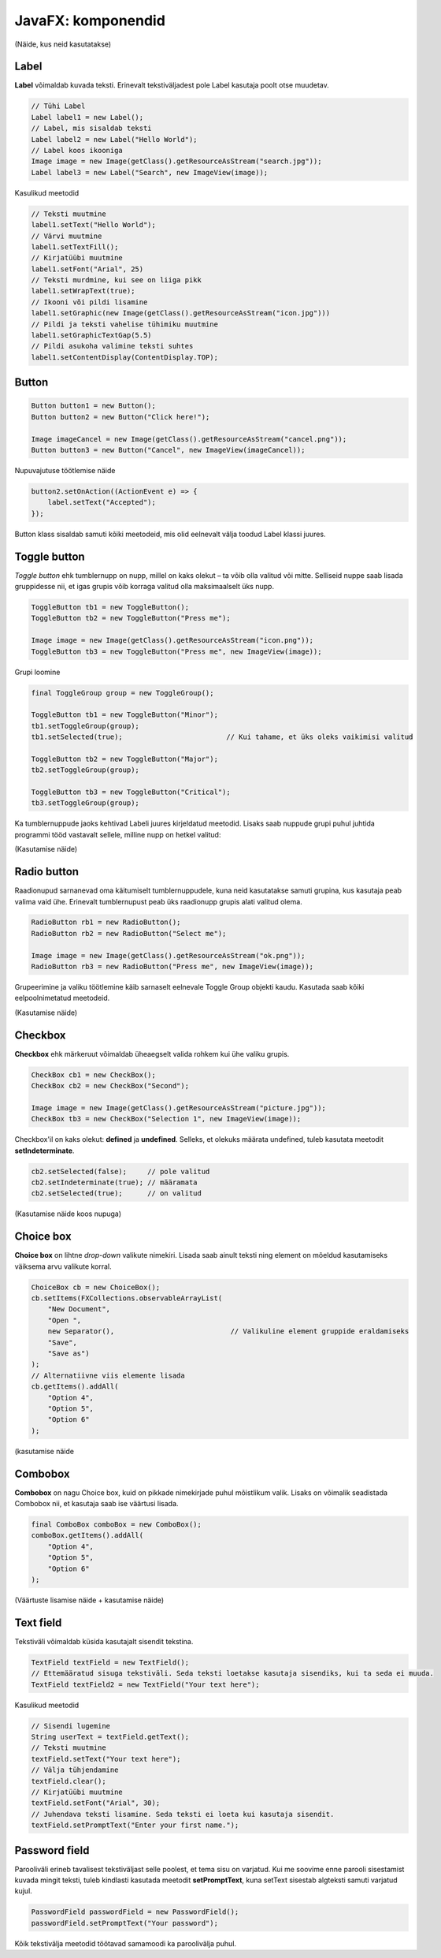 ===================
JavaFX: komponendid
===================

(Näide, kus neid kasutatakse)

Label
=====

.. image:: images/Labels.PNG

**Label** võimaldab kuvada teksti. Erinevalt tekstiväljadest pole Label kasutaja poolt otse muudetav.

.. code-block:: java

    // Tühi Label
    Label label1 = new Label();
    // Label, mis sisaldab teksti
    Label label2 = new Label("Hello World");
    // Label koos ikooniga
    Image image = new Image(getClass().getResourceAsStream("search.jpg"));
    Label label3 = new Label("Search", new ImageView(image));

Kasulikud meetodid

.. code-block:: java

    // Teksti muutmine
    label1.setText("Hello World");
    // Värvi muutmine
    label1.setTextFill();
    // Kirjatüübi muutmine
    label1.setFont("Arial", 25)
    // Teksti murdmine, kui see on liiga pikk
    label1.setWrapText(true);
    // Ikooni või pildi lisamine
    label1.setGraphic(new Image(getClass().getResourceAsStream("icon.jpg")))
    // Pildi ja teksti vahelise tühimiku muutmine
    label1.setGraphicTextGap(5.5)
    // Pildi asukoha valimine teksti suhtes
    label1.setContentDisplay(ContentDisplay.TOP);

Button
======

.. image:: images/Buttons.PNG

.. code-block:: java

    Button button1 = new Button();
    Button button2 = new Button("Click here!");

    Image imageCancel = new Image(getClass().getResourceAsStream("cancel.png"));
    Button button3 = new Button("Cancel", new ImageView(imageCancel));

Nupuvajutuse töötlemise näide

.. code-block:: java

    button2.setOnAction((ActionEvent e) => {
        label.setText("Accepted");
    });

Button klass sisaldab samuti kõiki meetodeid, mis olid eelnevalt välja toodud Label klassi juures.

Toggle button
=============

.. image:: images/Togglebutton.PNG

*Toggle button* ehk tumblernupp on nupp, millel on kaks olekut –  ta võib olla valitud või mitte. Selliseid nuppe saab lisada gruppidesse nii, et igas grupis võib korraga valitud olla maksimaalselt üks nupp.

.. code-block:: java

    ToggleButton tb1 = new ToggleButton();
    ToggleButton tb2 = new ToggleButton("Press me");

    Image image = new Image(getClass().getResourceAsStream("icon.png"));
    ToggleButton tb3 = new ToggleButton("Press me", new ImageView(image));

Grupi loomine

.. code-block:: java

    final ToggleGroup group = new ToggleGroup();

    ToggleButton tb1 = new ToggleButton("Minor");
    tb1.setToggleGroup(group);
    tb1.setSelected(true);                         // Kui tahame, et üks oleks vaikimisi valitud

    ToggleButton tb2 = new ToggleButton("Major");
    tb2.setToggleGroup(group);

    ToggleButton tb3 = new ToggleButton("Critical");
    tb3.setToggleGroup(group);

Ka tumblernuppude jaoks kehtivad Labeli juures kirjeldatud meetodid. Lisaks saab nuppude grupi puhul juhtida programmi tööd vastavalt sellele, milline nupp on hetkel valitud:

(Kasutamise näide)

Radio button
============

.. image:: images/Radiobutton.PNG

Raadionupud sarnanevad oma käitumiselt tumblernuppudele, kuna neid kasutatakse samuti grupina, kus kasutaja peab valima vaid ühe. Erinevalt tumblernupust peab üks raadionupp grupis alati valitud olema.

.. code-block:: java

    RadioButton rb1 = new RadioButton();
    RadioButton rb2 = new RadioButton("Select me");

    Image image = new Image(getClass().getResourceAsStream("ok.png"));
    RadioButton rb3 = new RadioButton("Press me", new ImageView(image));

Grupeerimine ja valiku töötlemine käib sarnaselt eelnevale Toggle Group objekti kaudu. Kasutada saab kõiki eelpoolnimetatud meetodeid.

(Kasutamise näide)

Checkbox
========

.. image:: images/Checkbox.PNG

**Checkbox** ehk märkeruut võimaldab üheaegselt valida rohkem kui ühe valiku grupis.

.. code-block:: java

    CheckBox cb1 = new CheckBox();
    CheckBox cb2 = new CheckBox("Second");

    Image image = new Image(getClass().getResourceAsStream("picture.jpg"));
    CheckBox tb3 = new CheckBox("Selection 1", new ImageView(image));

Checkbox'il on kaks olekut: **defined** ja **undefined**. Selleks, et olekuks määrata undefined, tuleb kasutata meetodit **setIndeterminate**.

.. code-block:: java

    cb2.setSelected(false);     // pole valitud
    cb2.setIndeterminate(true); // määramata
    cb2.setSelected(true);      // on valitud

(Kasutamise näide koos nupuga)

Choice box
==========

.. image:: images/Choicebox.PNG

**Choice box** on lihtne *drop-down* valikute nimekiri. Lisada saab ainult teksti ning element on mõeldud kasutamiseks väiksema arvu valikute korral.

.. code-block:: java

    ChoiceBox cb = new ChoiceBox();
    cb.setItems(FXCollections.observableArrayList(
        "New Document",
        "Open ",
        new Separator(),                            // Valikuline element gruppide eraldamiseks
        "Save",
        "Save as")
    );
    // Alternatiivne viis elemente lisada
    cb.getItems().addAll(
        "Option 4",
        "Option 5",
        "Option 6"
    );

(kasutamise näide

Combobox
========

.. image:: images/Combobox.PNG

**Combobox** on nagu Choice box, kuid on pikkade nimekirjade puhul mõistlikum valik. Lisaks on võimalik seadistada Combobox nii, et kasutaja saab ise väärtusi lisada.

.. code-block:: java

    final ComboBox comboBox = new ComboBox();
    comboBox.getItems().addAll(
        "Option 4",
        "Option 5",
        "Option 6"
    );

(Väärtuste lisamise näide + kasutamise näide)

Text field
==========

.. image:: images/Textfield.PNG

Tekstiväli võimaldab küsida kasutajalt sisendit tekstina.

.. code-block:: java

    TextField textField = new TextField();
    // Ettemääratud sisuga tekstiväli. Seda teksti loetakse kasutaja sisendiks, kui ta seda ei muuda.
    TextField textField2 = new TextField("Your text here");

Kasulikud meetodid

.. code-block:: java

    // Sisendi lugemine
    String userText = textField.getText();
    // Teksti muutmine
    textField.setText("Your text here");
    // Välja tühjendamine
    textField.clear();
    // Kirjatüübi muutmine
    textField.setFont("Arial", 30);
    // Juhendava teksti lisamine. Seda teksti ei loeta kui kasutaja sisendit.
    textField.setPromptText("Enter your first name.");

Password field
==============

.. image:: images/password.PNG

Parooliväli erineb tavalisest tekstiväljast selle poolest, et tema sisu on varjatud. Kui me soovime enne parooli sisestamist kuvada mingit teksti, tuleb kindlasti kasutada meetodit **setPromptText**, kuna setText sisestab algteksti samuti varjatud kujul.

.. code-block:: java

    PasswordField passwordField = new PasswordField();
    passwordField.setPromptText("Your password");

Kõik tekstivälja meetodid töötavad samamoodi ka paroolivälja puhul.


